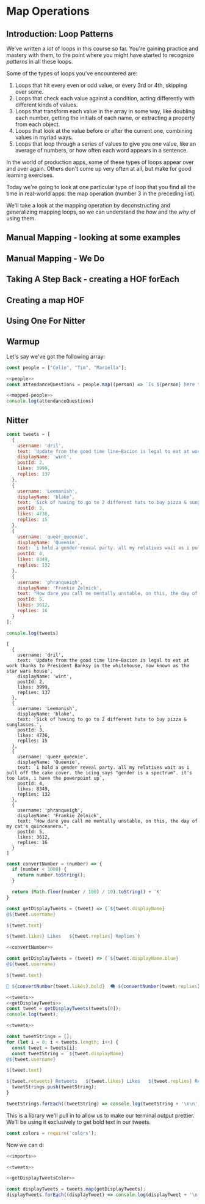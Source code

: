 * Map Operations

** Introduction: Loop Patterns

We've written a /lot/ of loops in this course so far. You're gaining practice and mastery with them, to the point where you might have started to recognize /patterns/ in all these loops.

Some of the types of loops you've encountered are:

1. Loops that hit every even or odd value, or every 3rd or 4th, skipping over some.
2. Loops that check each value against a condition, acting differently with different kinds of values.
3. Loops that transform each value in the array in some way, like doubling each number, getting the initials of each name, or extracting a property from each object.
4. Loops that look at the value before or after the current one, combining values in myriad ways.
5. Loops that loop through a series of values to give you one value, like an average of numbers, or how often each word appears in a sentence.

In the world of production apps, some of these types of loops appear over and over again. Others don't come up very often at all, but make for good learning exercises.

Today we're going to look at one particular type of loop that you find all the time in real-world apps: the map operation (number 3 in the preceding list).

We'll take a look at the mapping operation by deconstructing and generalizing mapping loops, so we can understand the /how/ and the /why/ of using them.

** Manual Mapping - looking at some examples
** Manual Mapping - We Do
** Taking A Step Back - creating a HOF forEach
** Creating a map HOF
** Using One For Nitter
** Warmup
Let's say we've got the following array:

#+NAME: people
#+begin_src js
const people = ["Colin", "Tim", "Mariella"];
#+end_src

#+NAME: mapped-people
#+begin_src js
<<people>>
const attendanceQuestions = people.map((person) => `Is ${person} here today?`)
#+end_src

#+begin_src js
<<mapped-people>>
console.log(attendanceQuestions)
#+end_src

#+RESULTS:
: [
:   'Is Colin here today?',
:   'Is Tim here today?',
:   'Is Mariella here today?'
: ]


** Nitter

#+NAME: tweets
#+begin_src js
const tweets = [
  {
    username: 'dril',
    text: 'Update from the good time line—Bacion is legal to eat at work thanks to President Banksy in the whitehouse, now known as the star wars house',
    displayName: 'wint',
    postId: 2,
    likes: 3999,
    replies: 137
  },
  {
    username: 'Leemanish',
    displayName: 'blake',
    text: 'Sick of having to go to 2 different huts to buy pizza & sunglasses.',
    postId: 3,
    likes: 4736,
    replies: 15
  },
  {
    username: 'queer_queenie',
    displayName: 'Queenie',
    text: `i hold a gender reveal party. all my relatives wait as i pull off the cake cover. the icing says "gender is a spectrum". it's too late, i have the powerpoint up`,
    postId: 4,
    likes: 8349,
    replies: 132
  },
  {
    username: 'phranqueigh',
    displayName: 'Frankie Zelnick',
    text: "How dare you call me mentally unstable, on this, the day of my cat's quinceanera.",
    postId: 5,
    likes: 3612,
    replies: 16
  }
];

console.log(tweets)
#+end_src

#+RESULTS: tweets
#+begin_example
[
  {
    username: 'dril',
    text: 'Update from the good time line—Bacion is legal to eat at work thanks to President Banksy in the whitehouse, now known as the star wars house',
    displayName: 'wint',
    postId: 2,
    likes: 3999,
    replies: 137
  },
  {
    username: 'Leemanish',
    displayName: 'blake',
    text: 'Sick of having to go to 2 different huts to buy pizza & sunglasses.',
    postId: 3,
    likes: 4736,
    replies: 15
  },
  {
    username: 'queer_queenie',
    displayName: 'Queenie',
    text: `i hold a gender reveal party. all my relatives wait as i pull off the cake cover. the icing says "gender is a spectrum". it's too late, i have the powerpoint up`,
    postId: 4,
    likes: 8349,
    replies: 132
  },
  {
    username: 'phranqueigh',
    displayName: 'Frankie Zelnick',
    text: "How dare you call me mentally unstable, on this, the day of my cat's quinceanera.",
    postId: 5,
    likes: 3612,
    replies: 16
  }
]
#+end_example

#+NAME: convertNumber
#+begin_src js
const convertNumber = (number) => {
  if (number < 1000) {
    return number.toString();
  }

  return (Math.floor(number / 100) / 10).toString() + 'K'
}
#+end_src

#+NAME: getDisplayTweets
#+begin_src js
const getDisplayTweets = (tweet) => (`${tweet.displayName}
@${tweet.username}

${tweet.text}

${tweet.likes} Likes   ${tweet.replies} Replies`)
#+end_src

#+NAME: getDisplayTweetsColor
#+begin_src js
<<convertNumber>>

const getDisplayTweets = (tweet) => (`${tweet.displayName.blue}
@${tweet.username}

${tweet.text}

💙 ${convertNumber(tweet.likes).bold}  🗨 ${convertNumber(tweet.replies).bold}  🔗 Copy Link`)
#+end_src

#+RESULTS: getDisplayTweetsColor

#+begin_src js
<<tweets>>
<<getDisplayTweets>>
const tweet = getDisplayTweets(tweets[0]);
console.log(tweet);
#+end_src

#+RESULTS:
: wint
: @dril
: 
: Update from the good time line—Bacion is legal to eat at work thanks to President Banksy in the whitehouse, now known as the star wars house
: 
: 2139 Likes   NaN Replies


#+begin_src js 
<<tweets>>

const tweetStrings = [];
for (let i = 0; i < tweets.length; i++) {
  const tweet = tweets[i];
  const tweetString = `${tweet.displayName}
@${tweet.username}

${tweet.text}

${tweet.retweets} Retweets   ${tweet.likes} Likes   ${tweet.replies} Replies`
  tweetStrings.push(tweetString);
}

tweetStrings.forEach((tweetString) => console.log(tweetString + '\n\n'))
#+end_src

#+RESULTS:
#+begin_example
wint
@dril

Update from the good time line—Bacion is legal to eat at work thanks to President Banksy in the whitehouse, now known as the star wars house

1200 Retweets   8200 Likes   28 Replies


blake
@Leemanish

Sick of having to go to 2 different huts to buy pizza & sunglasses.

2900 Retweets   6300 Likes   210 Replies


Queenie
@queer_queenie

i hold a gender reveal party. all my relatives wait as i pull off the cake cover. the icing says "gender is a spectrum". it's too late, i have the powerpoint up

16900 Retweets   70600 Likes   730 Replies


Frankie Zelnick
@phranqueigh

How dare you call me mentally unstable, on this, the day of my cat's quinceanera.

5000 Retweets   9300 Likes   121 Replies


#+end_example

This is a library we'll pull in to allow us to make our terminal output prettier. We'll be using it exclusively to get bold text in our tweets.

#+NAME: imports
#+begin_src js
const colors = require('colors');
#+end_src

Now we can di
#+begin_src js :tangle nitter.js
<<imports>>

<<tweets>>

<<getDisplayTweetsColor>>

const displayTweets = tweets.map(getDisplayTweets);
displayTweets.forEach((displayTweet) => console.log(displayTweet + '\n'));
#+end_src

#+RESULTS:
